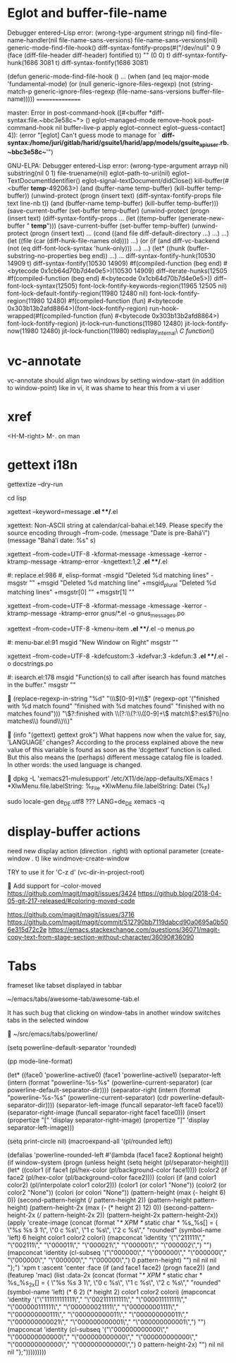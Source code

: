 #+TODO: TODO | DONE | WONTFIX

* Eglot and buffer-file-name

Debugger entered--Lisp error: (wrong-type-argument stringp nil)
  find-file-name-handler(nil file-name-sans-versions)
  file-name-sans-versions(nil)
  generic-mode-find-file-hook()
  diff-syntax-fontify-props(#("/dev/null" 0 9 (face (diff-file-header diff-header) fontified t)) "" (0 0) t)
  diff-syntax-fontify-hunk(1686 3081 t)
  diff-syntax-fontify(1686 3081)

(defun generic-mode-find-file-hook ()
  ...
  (when (and (eq major-mode 'fundamental-mode)
             (or (null generic-ignore-files-regexp)
                 (not (string-match-p
                       generic-ignore-files-regexp
                       (file-name-sans-versions buffer-file-name)))))
                                                ================

master:
Error in post-command-hook ([#<buffer  *diff-syntax:file.~bbc3e58c~*> () eglot--managed-mode remove-hook post-command-hook nil buffer-live-p apply eglot--connect eglot--guess-contact] 4]):
(error "[eglot] Can't guess mode to manage for ` *diff-syntax:/home/juri/gitlab/harid/gsuite1/harid/app/models/gsuite_api_user.rb.~bbc3e58c~*'")

GNU-ELPA:
Debugger entered--Lisp error: (wrong-type-argument arrayp nil)
  substring(nil 0 1)
  file-truename(nil)
  eglot--path-to-uri(nil)
  eglot--TextDocumentIdentifier()
  eglot--signal-textDocument/didClose()
  kill-buffer(#<buffer  *temp*-492063>)
  (and (buffer-name temp-buffer) (kill-buffer temp-buffer))
  (unwind-protect (progn (insert text) (diff-syntax-fontify-props file text line-nb t)) (and (buffer-name temp-buffer) (kill-buffer temp-buffer)))
  (save-current-buffer (set-buffer temp-buffer) (unwind-protect (progn (insert text) (diff-syntax-fontify-props ...
  (let ((temp-buffer (generate-new-buffer " *temp*"))) (save-current-buffer (set-buffer temp-buffer) (unwind-protect (progn (insert text) ...
  (cond ((and file diff-default-directory ...) ...) ...)
  (let ((file (car (diff-hunk-file-names old)))) ...)
  (or (if (and diff-vc-backend (not (eq diff-font-lock-syntax 'hunk-only))) ...) ...)
  (let* ((hunk (buffer-substring-no-properties beg end)) ...) ...
  diff-syntax-fontify-hunk(10530 14909 t)
  diff-syntax-fontify(10530 14909)
  #f(compiled-function (beg end) #<bytecode 0x1cb64d70b7d4e0e5>)(10530 14909)
  diff--iterate-hunks(12505 #f(compiled-function (beg end) #<bytecode 0x1cb64d70b7d4e0e5>))
  diff--font-lock-syntax(12505)
  font-lock-fontify-keywords-region(11965 12505 nil)
  font-lock-default-fontify-region(11980 12480 nil)
  font-lock-fontify-region(11980 12480)
  #f(compiled-function (fun) #<bytecode 0x303b13b2afd8864>)(font-lock-fontify-region)
  run-hook-wrapped(#f(compiled-function (fun) #<bytecode 0x303b13b2afd8864>) font-lock-fontify-region)
  jit-lock--run-functions(11980 12480)
  jit-lock-fontify-now(11980 12480)
  jit-lock-function(11980)
  redisplay_internal\ \(C\ function\)()

* vc-annotate

vc-annotate should align two windows by setting window-start (in addition to window-point)
like in vi, it was shame to hear this from a vi user

* xref

<H-M-right> M-. on man

* gettext i18n

gettextize --dry-run

cd lisp

xgettext --keyword=message *.el **/*.el

  xgettext: Non-ASCII string at calendar/cal-bahai.el:149.
            Please specify the source encoding through --from-code.
       (message "Date is pre-Bahá’í")
     (message "Bahá’í date: %s" s)

xgettext --from-code=UTF-8 -kformat-message -kmessage -kerror -ktramp-message -ktramp-error -kngettext:1,2 *.el **/*.el

 #: replace.el:986
 #, elisp-format
-msgid "Deleted %d matching lines"
-msgstr ""
+msgid "Deleted %d matching line"
+msgid_plural "Deleted %d matching lines"
+msgstr[0] ""
+msgstr[1] ""

xgettext --from-code=UTF-8 -kformat-message -kmessage -kerror -ktramp-message -ktramp-error gnus/*.el -o gnus_messages.po

xgettext --from-code=UTF-8 -kmenu-item *.el **/*.el -o menus.po

 #: menu-bar.el:91
 msgid "New Window on Right"
 msgstr ""

xgettext --from-code=UTF-8 -kdefcustom:3 -kdefvar:3 -kdefun:3 *.el **/*.el -o docstrings.po

 #: isearch.el:178
 msgid "Function(s) to call after isearch has found matches in the buffer."
 msgstr ""


(replace-regexp-in-string
 "%d" "\\\\([0-9]+\\\\)"
 (regexp-opt '("finished with %d match found"
               "finished with %d matches found"
               "finished with no matches found")))
"\\(?:finished with \\(?:\\(?:\\([0-9]+\\) match\\(?:es\\)?\\|no matches\\) found\\)\\)"


(info "(gettext) gettext grok")
     What happens now when the value for, say, ‘LANGUAGE’ changes?
     According to the process explained above the new value of this
     variable is found as soon as the ‘dcgettext’ function is called.
     But this also means the (perhaps) different message catalog file is
     loaded.  In other words: the used language is changed.


dpkg -L 'xemacs21-mulesupport'
/etc/X11/de/app-defaults/XEmacs
! *XlwMenu.file.labelString:               %_File
*XlwMenu.file.labelString:                 Datei (%_F)

sudo locale-gen de_DE.utf8
??? LANG=de_DE xemacs -q

* display-buffer actions

need new display action (direction . right)
with optional parameter (create-window . t)
like windmove-create-window

TRY to use it for 'C-z d' (vc-dir-in-project-root)


Add support for --color-moved
https://github.com/magit/magit/issues/3424
https://github.blog/2018-04-05-git-217-released/#coloring-moved-code


https://github.com/magit/magit/issues/3716
https://github.com/magit/magit/commit/512790bb7119dabcd90a0695a0b506e315d72c2e
https://emacs.stackexchange.com/questions/36071/magit-copy-text-from-stage-section-without-character/36090#36090

* Tabs

frameset like
tabset displayed in tabbar

~/emacs/tabs/awesome-tab/awesome-tab.el

It has such bug that clicking on window-tabs in another window
switches tabs in the selected window


~/src/emacs/tabs/powerline/

(setq powerline-default-separator 'rounded)

(pp mode-line-format)

(let* ((face0 'powerline-active0)
       (face1 'powerline-active1)
       (separator-left (intern (format "powerline-%s-%s"
                                       (powerline-current-separator)
                                       (car powerline-default-separator-dir))))
       (separator-right (intern (format "powerline-%s-%s"
                                        (powerline-current-separator)
                                        (cdr powerline-default-separator-dir))))
       (separator-left-image (funcall separator-left face0 face1))
       (separator-right-image (funcall separator-right face1 face0)))
  (insert (propertize "[" 'display separator-right-image)
          (propertize "]" 'display separator-left-image)))

(setq print-circle nil)
(macroexpand-all '(pl/rounded left))

(defalias 'powerline-rounded-left
  #'(lambda (face1 face2 &optional height)
      (if window-system
          (progn
            (unless height
              (setq height (pl/separator-height)))
            (let* ((color1 (if face1 (pl/hex-color (pl/background-color face1))))
                   (color2 (if face2 (pl/hex-color (pl/background-color face2))))
                   (colori (if (and color1 color2)
                               (pl/interpolate color1 color2)))
                   (color1 (or color1 "None"))
                   (color2 (or color2 "None"))
                   (colori (or colori "None"))
                   (pattern-height (max (- height 6) 0))
                   (second-pattern-height (/ pattern-height 2))
                   (pattern-height pattern-height)
                   (pattern-height-2x (max (- (* height 2) 12) 0))
                   (second-pattern-height-2x (/ pattern-height-2x 2))
                   (pattern-height-2x pattern-height-2x))
              (apply 'create-image
                     (concat
                      (format "/* XPM */ static char * %s_%s[] = { \"%s %s 3 1\", \"0 c %s\", \"1 c %s\", \"2 c %s\"," "rounded"
                              (symbol-name 'left) 6 height color1 color2 colori)
                      (mapconcat 'identity
                                 '("\"211111\"," "\"002111\"," "\"000011\"," "\"000021\"," "\"000001\"," "\"000002\",")
                                 "")
                      (mapconcat 'identity
                                 (cl-subseq '("\"000000\"," "\"000000\"," "\"000000\"," "\"000000\"," "\"000000\"," "\"000000\",") 0 pattern-height)
                                 "")
                      nil nil nil "};")
                     'xpm t :ascent 'center :face
                     (if
                         (and face1 face2)
                         (progn face2))
                     (and
                      (featurep 'mac)
                      (list :data-2x
                            (concat
                             (format "/* XPM */ static char * %s_%s_2x[] = { \"%s %s 3 1\", \"0 c %s\", \"1 c %s\", \"2 c %s\"," "rounded"
                                     (symbol-name 'left)
                                     (* 6 2)
                                     (* height 2)
                                     color1 color2 colori)
                             (mapconcat 'identity
                                        '("\"111111111111\"," "\"002111111111\"," "\"000011111111\"," "\"000000111111\"," "\"000000021111\"," "\"000000001111\"," "\"000000000111\"," "\"000000000011\"," "\"000000000011\"," "\"000000000021\"," "\"000000000001\"," "\"000000000001\",")
                                        "")
                             (mapconcat 'identity
                                        (cl-subseq
                                         '("\"000000000000\"," "\"000000000000\"," "\"000000000000\"," "\"000000000000\"," "\"000000000000\"," "\"000000000000\",")
                                         0 pattern-height-2x)
                                        "")
                             nil nil nil "};")))))))))
